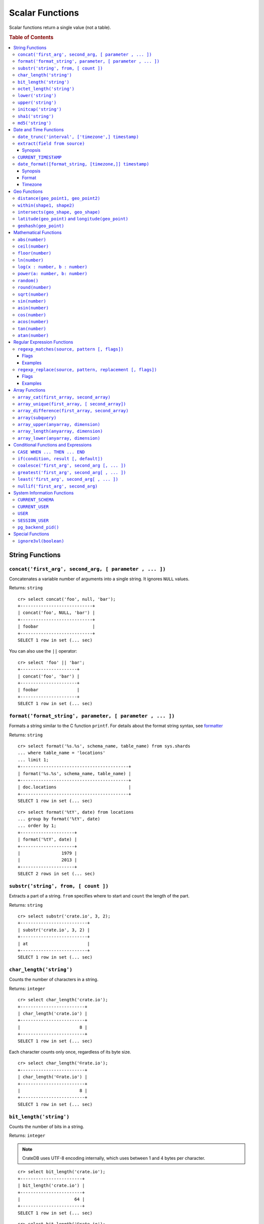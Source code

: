 .. highlight:: psql
.. _scalar:

================
Scalar Functions
================

Scalar functions return a single value (not a table).

.. rubric:: Table of Contents

.. contents::
   :local:

String Functions
================

``concat('first_arg', second_arg, [ parameter , ... ])``
--------------------------------------------------------

Concatenates a variable number of arguments into a single string. It ignores
``NULL`` values.

Returns: ``string``

::

    cr> select concat('foo', null, 'bar');
    +----------------------------+
    | concat('foo', NULL, 'bar') |
    +----------------------------+
    | foobar                     |
    +----------------------------+
    SELECT 1 row in set (... sec)

You can also use the ``||`` operator::

    cr> select 'foo' || 'bar';
    +----------------------+
    | concat('foo', 'bar') |
    +----------------------+
    | foobar               |
    +----------------------+
    SELECT 1 row in set (... sec)

``format('format_string', parameter, [ parameter , ... ])``
-----------------------------------------------------------

Formats a string similar to the C function ``printf``. For details about the
format string syntax, see `formatter`_

Returns: ``string``

::

    cr> select format('%s.%s', schema_name, table_name) from sys.shards
    ... where table_name = 'locations'
    ... limit 1;
    +------------------------------------------+
    | format('%s.%s', schema_name, table_name) |
    +------------------------------------------+
    | doc.locations                            |
    +------------------------------------------+
    SELECT 1 row in set (... sec)

::

    cr> select format('%tY', date) from locations
    ... group by format('%tY', date)
    ... order by 1;
    +---------------------+
    | format('%tY', date) |
    +---------------------+
    |                1979 |
    |                2013 |
    +---------------------+
    SELECT 2 rows in set (... sec)

``substr('string', from, [ count ])``
-------------------------------------

Extracts a part of a string. ``from`` specifies where to start and ``count``
the length of the part.

Returns: ``string``

::

    cr> select substr('crate.io', 3, 2);
    +--------------------------+
    | substr('crate.io', 3, 2) |
    +--------------------------+
    | at                       |
    +--------------------------+
    SELECT 1 row in set (... sec)

.. _scalar_char_length:

``char_length('string')``
-------------------------

Counts the number of characters in a string.

Returns: ``integer``

::

    cr> select char_length('crate.io');
    +-------------------------+
    | char_length('crate.io') |
    +-------------------------+
    |                       8 |
    +-------------------------+
    SELECT 1 row in set (... sec)

Each character counts only once, regardless of its byte size.

::

    cr> select char_length('©rate.io');
    +-------------------------+
    | char_length('©rate.io') |
    +-------------------------+
    |                       8 |
    +-------------------------+
    SELECT 1 row in set (... sec)

.. _scalar_bit_length:

``bit_length('string')``
------------------------

Counts the number of bits in a string.

Returns: ``integer``

.. NOTE::

    CrateDB uses UTF-8 encoding internally, which uses between 1 and 4 bytes
    per character.

::

    cr> select bit_length('crate.io');
    +------------------------+
    | bit_length('crate.io') |
    +------------------------+
    |                     64 |
    +------------------------+
    SELECT 1 row in set (... sec)

::

    cr> select bit_length('©rate.io');
    +------------------------+
    | bit_length('©rate.io') |
    +------------------------+
    |                     72 |
    +------------------------+
    SELECT 1 row in set (... sec)

.. _scalar_octet_length:

``octet_length('string')``
--------------------------

Counts the number of bytes (octets) in a string.

Returns: ``integer``

::

    cr> select octet_length('crate.io');
    +--------------------------+
    | octet_length('crate.io') |
    +--------------------------+
    |                        8 |
    +--------------------------+
    SELECT 1 row in set (... sec)

::

    cr> select octet_length('©rate.io');
    +--------------------------+
    | octet_length('©rate.io') |
    +--------------------------+
    |                        9 |
    +--------------------------+
    SELECT 1 row in set (... sec)

``lower('string')``
-------------------

Converts all characters to lowercase. ``lower`` does not perform
locale-sensitive or context-sensitive mappings.

Returns: ``string``

::

    cr> select lower('TransformMe');
    +----------------------+
    | lower('TransformMe') |
    +----------------------+
    | transformme          |
    +----------------------+
    SELECT 1 row in set (... sec)

``upper('string')``
-------------------

Converts all characters to uppercase. ``upper`` does not perform
locale-sensitive or context-sensitive mappings.

Returns: ``string``

::

    cr> select upper('TransformMe');
    +----------------------+
    | upper('TransformMe') |
    +----------------------+
    | TRANSFORMME          |
    +----------------------+
    SELECT 1 row in set (... sec)

``initcap('string')``
---------------------

Converts the first letter of each word to upper case and the rest to lower case
(*capitalize letters*).

Returns: ``string``

::

   cr> select initcap('heLlo WORLD');
    +------------------------+
    | initcap('heLlo WORLD') |
    +------------------------+
    | Hello World            |
    +------------------------+
    SELECT 1 row in set (... sec)

.. _sha1:

``sha1('string')``
------------------

Returns: ``string``

Computes the SHA1 checksum of the given string.

::

    cr> select sha1('foo');
    +------------------------------------------+
    | sha1('foo')                              |
    +------------------------------------------+
    | 0beec7b5ea3f0fdbc95d0dd47f3c5bc275da8a33 |
    +------------------------------------------+
    SELECT 1 row in set (... sec)

``md5('string')``
-----------------

Returns: ``string``

Computes the MD5 checksum of the given string.

See :ref:`sha1 <sha1>` for an example.

Date and Time Functions
=======================

.. _scalar-date-trunc:

``date_trunc('interval', ['timezone',] timestamp)``
---------------------------------------------------

Returns: ``timestamp``

Limits a timestamps precision to a given interval.

Valid intervals are:

* ``second``

* ``minute``

* ``hour``

* ``day``

* ``week``

* ``month``

* ``quarter``

* ``year``

Valid values for ``timezone`` are either the name of a time zone (for example
'Europe/Vienna') or the UTC offset of a time zone (for example '+01:00'). To
get a complete overview of all possible values take a look at the `available
time zones`_ supported by `Joda-Time`_.

The following example shows how to use the date_trunc function to generate a
day based histogram in the ``Europe/Moscow`` timezone::

    cr> select
    ... date_trunc('day', 'Europe/Moscow', date) as day,
    ... count(*) as num_locations
    ... from locations
    ... group by date_trunc('day', 'Europe/Moscow', date)
    ... order by date_trunc('day', 'Europe/Moscow', date);
    +---------------+---------------+
    | day           | num_locations |
    +---------------+---------------+
    | 308523600000  | 4             |
    | 1367352000000 | 1             |
    | 1373918400000 | 8             |
    +---------------+---------------+
    SELECT 3 rows in set (... sec)

If you don't specify a time zone, ``truncate`` uses UTC time::

    cr> select date_trunc('day', date) as day, count(*) as num_locations
    ... from locations
    ... group by date_trunc('day', date)
    ... order by date_trunc('day', date);
    +---------------+---------------+
    | day           | num_locations |
    +---------------+---------------+
    | 308534400000  | 4             |
    | 1367366400000 | 1             |
    | 1373932800000 | 8             |
    +---------------+---------------+
    SELECT 3 rows in set (... sec)

``extract(field from source)``
------------------------------

``extract`` is a special expression that translates to a function which
retrieves subfields such as day, hour or minute from a timestamp.

The return type depends on the used ``field``.

Synopsis
........

::

    EXTRACT( field FROM expression )

:field:
  An identifier or string literal which identifies the part of the timestamp
  that should be extracted.

:expression:
  An expression that resolves to a timestamp or is castable to timestamp.

::

    cr> select extract(day from '2014-08-23');
    +--------------------------------+
    | EXTRACT(DAY FROM '2014-08-23') |
    +--------------------------------+
    |                             23 |
    +--------------------------------+
    SELECT 1 row in set (... sec)

``source`` must be an expression that returns a timestamp. In case the
expression has a different return type but is known to be castable to timestamp
an implicit cast will be attempted.

``field`` is an identifier that selects which part of the timestamp to extract.
The following fields are supported:

``CENTURY``
  | *Return type:* ``integer``
  | century of era

  Returns the ISO representation which is a straight split of the date.

  Year 2000 century 20 and year 2001 is also century 20. This is different to
  the GregorianJulian (GJ) calendar system where 2001 would be century 21.

``YEAR``
  | *Return type:* ``integer``
  | the year field

``QUARTER``
  | *Return type:* ``integer``
  | the quarter of the year (1 - 4)

``MONTH``
  | *Return type:* ``integer``
  | the month of the year

``WEEK``
  | *Return type:* ``integer``
  | the week of the year

``DAY``
  | *Return type:* ``integer``
  | the day of the month

``DAY_OF_MONTH``
  | *Return type:* ``integer``
  | same as ``day``

``DAY_OF_WEEK``
  | *Return type:* ``integer``
  | day of the week. Starting with Monday (1) to Sunday (7)

``DOW``
  | *Return type:* ``integer``
  | same as ``day_of_week``

``DAY_OF_YEAR``
  | *Return type:* ``integer``
  | the day of the year (1 - 365 / 366)

``DOY``
  | *Return type:* ``integer``
  | same as ``day_of_year``

``HOUR``
  | *Return type:* ``integer``
  | the hour field

``MINUTE``
  | *Return type:* ``integer``
  | the minute field

``SECOND``
  | *Return type:* ``integer``
  | the second field

``EPOCH``
  | *Return type:* ``double``
  | The number of seconds since Jan 1, 1970.
  | Can be negative if earlier than Jan 1, 1970.

.. _`available time zones`: http://www.joda.org/joda-time/timezones.html
.. _`Joda-Time`: http://www.joda.org/joda-time/

``CURRENT_TIMESTAMP``
---------------------

The ``CURRENT_TIMESTAMP`` expression returns the timestamp in milliseconds
since epoch at the time the SQL statement was handled. Therefore, the same
timestamp value is returned for every invocation of a single statement.

.. NOTE::

    If the ``CURRENT_TIMESTAMP`` function is used in
    :ref:`sql-ddl-generated-columns` it behaves slightly different in
    ``UPDATE`` operations. In such a case the actual timestamp of each row
    update is returned.

synopsis::

    CURRENT_TIMESTAMP [ ( precision ) ]

``precision`` must be a positive integer between 0 and 3. The default value is
3. It determines the number of fractional seconds to output. A value of 0 means
the timestamp will have second precision, no fractional seconds (milliseconds)
are given.

.. NOTE::

   The ``CURRENT_TIMESTAMP`` will be evaluated  using javas
   ``System.currentTimeMillis()``. So its actual result depends on the
   underlying operating system.

``date_format([format_string, [timezone,]] timestamp)``
-------------------------------------------------------

The ``date_format`` function formats a timestamp as string according to the
(optional) format string.

Returns: ``string``

Synopsis
........

::

    DATE_FORMAT( [ format_string, [ timezone, ] ] timestamp )

The only mandatory argument is the ``timestamp`` value to format. It can be any
expression that is safely convertible to timestamp.

Format
......

The syntax for the ``format_string`` is 100% compatible to the syntax of the
`MySQL date_format`_ function. For reference, the format is listed in detail
below [#MySQL-Docs]_:

.. csv-table:: date_format Format
   :header: "Format Specifier", "Description"

   ``%a``,	"Abbreviated weekday name (Sun..Sat)"
   ``%b``,	"Abbreviated month name (Jan..Dec)"
   ``%c``,	"Month in year, numeric (0..12)"
   ``%D``,	"Day of month as ordinal number (1st, 2nd, ... 24th)"
   ``%d``,	"Day of month, padded to 2 digits (00..31)"
   ``%e``,	"Day of month (0..31)"
   ``%f``,	"Microseconds, padded to 6 digits (000000..999999)"
   ``%H``,	"Hour in 24-hour clock, padded to 2 digits (00..23)"
   ``%h``,	"Hour in 12-hour clock, padded to 2 digits (01..12)"
   ``%I``,	"Hour in 12-hour clock, padded to 2 digits (01..12)"
   ``%i``,	"Minutes, numeric (00..59)"
   ``%j``,	"Day of year, padded to 3 digits (001..366)"
   ``%k``,	"Hour in 24-hour clock (0..23)"
   ``%l``,	"Hour in 12-hour clock (1..12)"
   ``%M``,	"Month name (January..December)"
   ``%m``,	"Month in year, numeric, padded to 2 digits (00..12)"
   ``%p``,	"AM or PM"
   ``%r``,	"Time, 12-hour (hh:mm:ss followed by AM or PM)"
   ``%S``,	"Seconds, padded to 2 digits (00..59)"
   ``%s``,	"Seconds, padded to 2 digits (00..59)"
   ``%T``,	"Time, 24-hour (hh:mm:ss)"
   ``%U``,	"Week number, sunday as first day of the week, first week of the year (01) is the one starting in this year, week 00 starts in last year (00..53)"
   ``%u``,	"Week number, monday as first day of the week, first week of the year (01) is the one with at least 4 days in this year (00..53)"
   ``%V``,	"Week number, sunday as first day of the week, first week of the year (01) is the one starting in this year, uses the week number of the last year, if the week started in last year (01..53)"
   ``%v``,	"Week number, monday as first day of the week, first week of the year (01) is the one with at least 4 days in this year, uses the week number of the last year, if the week started in last year (01..53)"
   ``%W``,	"Weekday name (Sunday..Saturday)"
   ``%w``,	"Day of the week (0=Sunday..6=Saturday)"
   ``%X``,	"weekyear, sunday as first day of the week, numeric, four digits; used with %V"
   ``%x``,	"weekyear, monday as first day of the week, numeric, four digits; used with %v"
   ``%Y``,	"Year, numeric, four digits"
   ``%y``,	"Year, numeric, two digits"
   ``%%``,	"A literal '%' character"
   ``%x``,	"x, for any 'x' not listed above"

If no ``format_string`` is given the default format will be used::

    %Y-%m-%dT%H:%i:%s.%fZ

::

    cr> select date_format('1970-01-01') as epoque;
    +-----------------------------+
    | epoque                      |
    +-----------------------------+
    | 1970-01-01T00:00:00.000000Z |
    +-----------------------------+
    SELECT 1 row in set (... sec)

Timezone
........

Valid values for ``timezone`` are either the name of a time zone (for example
'Europe/Vienna') or the UTC offset of a time zone (for example '+01:00'). To
get a complete overview of all possible values take a look at the `available
time zones`_ supported by `Joda-Time`_.

The ``timezone`` will be ``UTC`` if not provided::

    cr> select date_format('%W the %D of %M %Y %H:%i %p', 0) as epoque;
    +-------------------------------------------+
    | epoque                                    |
    +-------------------------------------------+
    | Thursday the 1st of January 1970 00:00 AM |
    +-------------------------------------------+
    SELECT 1 row in set (... sec)

::

    cr> select date_format('%Y/%m/%d %H:%i', 'EST',  0) as est_epoque;
    +------------------+
    | est_epoque       |
    +------------------+
    | 1969/12/31 19:00 |
    +------------------+
    SELECT 1 row in set (... sec)

Geo Functions
=============

.. _scalar_distance:

``distance(geo_point1, geo_point2)``
------------------------------------

Returns: ``double``

The ``distance`` function can be used to calculate the distance between two
points on earth. It uses the `Haversine formula`_ which gives great-circle
distances between 2 points on a sphere based on their latitude and longitude.

The return value is the distance in meters.

Below is an example of the distance function where both points are specified
using WKT. See :ref:`geo_point_data_type` for more information on the implicit
type casting of geo points::

    cr> select distance('POINT (10 20)', 'POINT (11 21)');
    +--------------------------------------------+
    | distance('POINT (10 20)', 'POINT (11 21)') |
    +--------------------------------------------+
    |                          152354.3209044634 |
    +--------------------------------------------+
    SELECT 1 row in set (... sec)

This scalar function can always be used in both the ``WHERE`` and ``ORDER BY``
clauses. With the limitation that one of the arguments must be a literal and
the other argument must be a column reference.

.. NOTE::

   The algorithm of the calculation which is used when the distance
   function is used as part of the result column list has a different
   precision than what is stored inside the index which is utilized if
   the distance function is part of a WHERE clause.

   For example if ``select distance(...)`` returns 0.0 an equality check
   with ``where distance(...) = 0`` might not yield anything at all due
   to the precision difference.

.. _scalar_within:

``within(shape1, shape2)``
--------------------------

Returns: ``boolean``

The ``within`` function returns true if ``shape1`` is within ``shape2``. If
that is not the case false is returned.

``shape1`` can either be a ``geo_shape`` or a ``geo_point``. ``shape2`` must be
a ``geo_shape``.

Below is an example of the within function which makes use of the implicit type
casting from strings to geo point and geo shapes::

    cr> select within(
    ...   'POINT (10 10)',
    ...   'POLYGON ((5 5, 10 5, 10 10, 5 10, 5 5))'
    ... );
    +--------------------------------------------------------------------+
    | within('POINT (10 10)', 'POLYGON ((5 5, 10 5, 10 10, 5 10, 5 5))') |
    +--------------------------------------------------------------------+
    | TRUE                                                               |
    +--------------------------------------------------------------------+
    SELECT 1 row in set (... sec)

This function can always be used within the ``WHERE`` clause.

.. _scalar_intersects:

``intersects(geo_shape, geo_shape)``
------------------------------------

Returns: ``boolean``

The ``intersects`` function returns true if both argument shapes share some
points or area, they *overlap*. This also includes two shapes where one lies
:ref:`within <scalar_within>` the other.

If ``false`` is returned, both shapes are considered *disjoint*.

Example::

    cr> select
    ... intersects(
    ...   {type='Polygon', coordinates=[
    ...         [[13.4252, 52.7096],[13.9416, 52.0997],
    ...          [12.7221, 52.1334],[13.4252, 52.7096]]]},
    ...   'LINESTRING(13.9636 52.6763, 13.2275 51.9578,
    ...               12.9199 52.5830, 11.9970 52.6830)'
    ... ) as intersects,
    ... intersects(
    ...   {type='Polygon', coordinates=[
    ...         [[13.4252, 52.7096],[13.9416, 52.0997],
    ...          [12.7221, 52.1334],[13.4252, 52.7096]]]},
    ...   'LINESTRING (11.0742 49.4538, 11.5686 48.1367)'
    ... ) as disjoint;
    +------------+----------+
    | intersects | disjoint |
    +------------+----------+
    | TRUE       | FALSE    |
    +------------+----------+
    SELECT 1 row in set (... sec)

Due to a limitation on the :ref:`geo_shape_data_type` datatype this function
cannot be used in the :ref:`sql_reference_order_by`.

``latitude(geo_point)`` and ``longitude(geo_point)``
----------------------------------------------------

Returns: ``double``

The ``latitude`` and ``longitude`` function return the coordinates of latitude
or longitude of a point, or ``NULL`` if not available. The input must be a
column of type ``geo_point``, a valid WKT string or a double-array. See
:ref:`geo_point_data_type` for more information on the implicit type casting of
geo points.

Example::

    cr> select mountain, height, longitude(coordinates) as "lon", latitude(coordinates) as "lat"
    ... from sys.summits order by height desc limit 1;
    +------------+--------+---------+---------+
    | mountain   | height |     lon |     lat |
    +------------+--------+---------+---------+
    | Mont Blanc |   4808 | 6.86444 | 45.8325 |
    +------------+--------+---------+---------+
    SELECT 1 row in set (... sec)

Below is an example of the latitude/longitude functions which make use of the
implicit type casting from strings to geo point::

    cr> select latitude('POINT (10 20)'), longitude([10.0, 20.0]);
    +---------------------------+-------------------------+
    | latitude('POINT (10 20)') | longitude([10.0, 20.0]) |
    +---------------------------+-------------------------+
    |                      20.0 |                    10.0 |
    +---------------------------+-------------------------+
    SELECT 1 row in set (... sec)

``geohash(geo_point)``
----------------------

Returns: ``string``

Returns a `GeoHash <http://en.wikipedia.org/wiki/Geohash>`_ representation
based on full precision (12 characters) of the input point, or ``NULL`` if not
available. The input has to be a column of type ``geo_point``, a valid WKT
string or a double-array.See :ref:`geo_point_data_type` for more information of
the implicit type casting of geo points.

Example::

    cr> select mountain, height, geohash(coordinates) as "geohash" from sys.summits
    ... order by height desc limit 1;
    +------------+--------+--------------+
    | mountain   | height | geohash      |
    +------------+--------+--------------+
    | Mont Blanc |   4808 | u0huspw99j1r |
    +------------+--------+--------------+
    SELECT 1 row in set (... sec)

.. _mathematical_functions:

Mathematical Functions
======================

All mathematical functions can be used within ``WHERE`` and ``ORDER BY``
clauses.

``abs(number)``
---------------

Returns the absolute value of the given number in the datatype of the given
number::

    cr> select abs(214748.0998), abs(0), abs(-214748);
    +------------------+--------+---------------+
    | abs(214748.0998) | abs(0) | abs(- 214748) |
    +------------------+--------+---------------+
    |      214748.0998 |      0 |        214748 |
    +------------------+--------+---------------+
    SELECT 1 row in set (... sec)

.. _scalar-ceil:

``ceil(number)``
----------------

Returns the smallest integer or long value that is not less than the argument.

Returns: ``long`` or ``integer``

Return value will be of type integer if the input value is an integer or float.
If the input value is of type long or double the return value will be of type
long::

    cr> select ceil(29.9);
    +------------+
    | ceil(29.9) |
    +------------+
    |         30 |
    +------------+
    SELECT 1 row in set (... sec)

.. _scalar-floor:

``floor(number)``
-----------------

Returns the largest integer or long value that is not greater than the
argument.

Returns: ``long`` or ``integer``

Return value will be an integer if the input value is an integer or a float. If
the input value is of type long or double the return value will be of type
long.

See below for an example::

    cr> select floor(29.9);
    +-------------+
    | floor(29.9) |
    +-------------+
    |          29 |
    +-------------+
    SELECT 1 row in set (... sec)

``ln(number)``
--------------

Returns the natural logarithm of given ``number``.

Returns: ``double``

See below for an example::

    cr> SELECT ln(1);
    +-------+
    | ln(1) |
    +-------+
    |   0.0 |
    +-------+
    SELECT 1 row in set (... sec)

.. NOTE::

    An error is returned for arguments which lead to undefined or illegal
    results. E.g. ln(0) results in ``minus infinity``, and therefore, an error
    is returned.

``log(x : number, b : number)``
-------------------------------

Returns the logarithm of given ``x`` to base ``b``.

Returns: ``double``

See below for an example, which essentially is the same as above::

    cr> SELECT log(100, 10);
    +--------------+
    | log(100, 10) |
    +--------------+
    |          2.0 |
    +--------------+
    SELECT 1 row in set (... sec)

The second argument (``b``) is optional. If not present, base 10 is used::

    cr> SELECT log(100);
    +----------+
    | log(100) |
    +----------+
    |      2.0 |
    +----------+
    SELECT 1 row in set (... sec)

.. NOTE::

    An error is returned for arguments which lead to undefined or illegal
    results. E.g. log(0) results in ``minus infinity``, and therefore, an error
    is returned.

    The same is true for arguments which lead to a ``division by zero``, as
    e.g. log(10, 1) does.

``power(a: number, b: number)``
-------------------------------

Returns the given argument ``a`` raised to the power of argument ``b``.

Returns: ``double``

The return type of the power function is always double, even when both the
inputs are integral types, in order to be consistent across positive and
negative exponents (which will yield decimal types)

See below for an example::

    cr> SELECT power(2,3);
    +-------------+
    | power(2, 3) |
    +-------------+
    |         8.0 |
    +-------------+
    SELECT 1 row in set (... sec)

``random()``
------------

The ``random`` function returns a random value in the range 0.0 <= X < 1.0.

Returns: ``double``

.. NOTE::

    Every call to ``random`` will yield a new random number.

.. _scalar-round:

``round(number)``
-----------------

If the input is of type double or long the result is the closest long to the
argument, with ties rounding up.

If the input is of type float or integer the result is the closest integer to
the argument, with ties rounding up.

Returns: ``long`` or ``integer``

See below for an example::

    cr> select round(42.2);
    +-------------+
    | round(42.2) |
    +-------------+
    |          42 |
    +-------------+
    SELECT 1 row in set (... sec)

``sqrt(number)``
----------------

Returns the square root of the argument.

Returns: ``double``

See below for an example::

    cr> select sqrt(25.0);
    +------------+
    | sqrt(25.0) |
    +------------+
    |        5.0 |
    +------------+
    SELECT 1 row in set (... sec)

``sin(number)``
---------------

Returns the sine of the argument.

Returns: ``double``

See below for an example::

    cr> SELECT sin(1);
    +--------------------+
    |             sin(1) |
    +--------------------+
    | 0.8414709848078965 |
    +--------------------+
    SELECT 1 row in set (... sec)

``asin(number)``
----------------

Returns the arcsine of the argument.

Returns: ``double``

See below for an example::

    cr> SELECT asin(1);
    +--------------------+
    |            asin(1) |
    +--------------------+
    | 1.5707963267948966 |
    +--------------------+
    SELECT 1 row in set (... sec)

``cos(number)``
---------------

Returns the cosine of the argument.

Returns: ``double``

See below for an example::

    cr> SELECT cos(1);
    +--------------------+
    |             cos(1) |
    +--------------------+
    | 0.5403023058681398 |
    +--------------------+
    SELECT 1 row in set (... sec)

``acos(number)``
----------------

Returns the arccosine of the argument.

Returns: ``double``

See below for an example::

    cr> SELECT acos(-1);
    +-------------------+
    |         acos(- 1) |
    +-------------------+
    | 3.141592653589793 |
    +-------------------+
    SELECT 1 row in set (... sec)

``tan(number)``
---------------

Returns the tangent of the argument.

Returns: ``double``

See below for an example::

    cr> SELECT tan(1);
    +--------------------+
    |             tan(1) |
    +--------------------+
    | 1.5574077246549023 |
    +--------------------+
    SELECT 1 row in set (... sec)

``atan(number)``
----------------

Returns the arctangent of the argument.

Returns: ``double``

See below for an example::

    cr> SELECT atan(1);
    +--------------------+
    |            atan(1) |
    +--------------------+
    | 0.7853981633974483 |
    +--------------------+
    SELECT 1 row in set (... sec)

.. _scalar-regexp:

Regular Expression Functions
============================

The regular expression functions in CrateDB use `Java Regular Expressions`_.

See the api documentation for more details.

.. NOTE::

   Be aware that, in contrast to the functions, the :ref:`regular expression
   operator <sql_ddl_regexp>` is using `Lucene Regular Expressions`_.

.. _Lucene Regular Expressions: http://lucene.apache.org/core/4_9_0/core/org/apache/lucene/util/automaton/RegExp.html

.. _scalar-regexp-matches:

``regexp_matches(source, pattern [, flags])``
---------------------------------------------

This function uses the regular expression pattern in ``pattern`` to match
against the ``source`` string.

Returns: ``string_array``

If ``source`` matches, an array of the matched regular expression groups is
returned.

If no regular expression group was used, the whole pattern is used as a group.

If ``source`` does not match, this function returns ``NULL``.

A regular expression group is formed by a subexpression that is surrounded by
parentheses.The position of a group is determined by the position of its
opening parenthesis.

For example when matching the pattern ``\b([A-Z])`` a match for the
subexpression ``([A-Z])`` would create group No. 1. If you want to group stuff
with parentheses, but without grouping, use ``(?...)``.

For example matching the regular expression ``([Aa](.+)z)`` against
``alcatraz``, results in these groups:

 * group 1: ``alcatraz`` (from first to last parenthesis or whole pattern)
 * group 2: ``lcatra`` (beginning at second parenthesis)

The ``regexp_matches`` function will return all groups as a string array::

    cr> select regexp_matches('alcatraz', '(a(.+)z)') as matched;
    +------------------------+
    | matched                |
    +------------------------+
    | ["alcatraz", "lcatra"] |
    +------------------------+
    SELECT 1 row in set (... sec)

::

    cr> select regexp_matches('alcatraz', 'traz') as matched;
    +----------+
    | matched  |
    +----------+
    | ["traz"] |
    +----------+
    SELECT 1 row in set (... sec)

Through array element access functionality, a group can be selected directly.
See :ref:`sql_dql_object_arrays_select` for details.

::

    cr> select regexp_matches('alcatraz', '(a(.+)z)')[2] as second_group;
    +--------------+
    | second_group |
    +--------------+
    | lcatra       |
    +--------------+
    SELECT 1 row in set (... sec)

.. _scalar-regexp-matches-flags:

Flags
.....

This function takes a number of flags as optional third parameter. These flags
are given as a string containing any of the characters listed below. Order does
not matter.

+-------+---------------------------------------------------------------------+
| Flag  | Description                                                         |
+=======+=====================================================================+
| ``i`` | enable case insensitive matching                                    |
+-------+---------------------------------------------------------------------+
| ``u`` | enable unicode case folding when used together with ``i``           |
+-------+---------------------------------------------------------------------+
| ``U`` | enable unicode support for character classes like ``\W``            |
+-------+---------------------------------------------------------------------+
| ``s`` | make ``.`` match line terminators, too                              |
+-------+---------------------------------------------------------------------+
| ``m`` | make ``^`` and ``$`` match on the beginning or end of a line        |
|       | too.                                                                |
+-------+---------------------------------------------------------------------+
| ``x`` | permit whitespace and line comments starting with ``#``             |
+-------+---------------------------------------------------------------------+
| ``d`` | only ``\n`` is considered a line-terminator when using ``^``, ``$`` |
|       | and ``.``                                                           |
+-------+---------------------------------------------------------------------+

Examples
........

::

    cr> select regexp_matches('foobar', '^(a(.+)z)$') as matched;
    +---------+
    | matched |
    +---------+
    | NULL    |
    +---------+
    SELECT 1 row in set (... sec)

::

    cr> select regexp_matches('99 bottles of beer on the wall', '\d{2}\s(\w+).*', 'ixU')
    ... as matched;
    +-------------+
    | matched     |
    +-------------+
    | ["bottles"] |
    +-------------+
    SELECT 1 row in set (... sec)

``regexp_replace(source, pattern, replacement [, flags])``
----------------------------------------------------------

``regexp_replace`` can be used to replace every (or only the first) occurence
of a subsequence matching ``pattern`` in the ``source`` string with the
``replacement`` string. If no subsequence in ``source`` matches the regular
expression ``pattern``, ``source`` is returned unchanged.

Returns: ``string``

``pattern`` is a java regular expression. For details on the regexp syntax, see
`Java Regular Expressions`_.

The ``replacement`` string may contain expressions like ``$N`` where ``N`` is a
digit between 0 and 9. It references the *N*\ th matched group of ``pattern``
and the matching subsequence of that group will be inserted in the returned
string. The expression ``$0`` will insert the whole matching ``source``.

Per default, only the first occurrence of a subsequence matching ``pattern``
will be replaced. If all occurrences shall be replaced use the ``g`` flag.

Flags
.....

``regexp_replace`` supports the same flags than ``regexp_matches``, see
:ref:`regexp_matches Flags <scalar-regexp-matches-flags>` and additionally the
``g`` flag:

+-------+---------------------------------------------------------------------+
| Flag  | Description                                                         |
+=======+=====================================================================+
| ``g`` | replace all occurrences of a subsequence matching ``pattern``,      |
|       | not only the first                                                  |
+-------+---------------------------------------------------------------------+

Examples
........

::

   cr> select name, regexp_replace(name, '(\w+)\s(\w+)+', '$1 - $2') as replaced from locations
   ... order by name limit 5;
    +---------------------+-----------------------+
    | name                | replaced              |
    +---------------------+-----------------------+
    |                     |                       |
    | Aldebaran           | Aldebaran             |
    | Algol               | Algol                 |
    | Allosimanius Syneca | Allosimanius - Syneca |
    | Alpha Centauri      | Alpha - Centauri      |
    +---------------------+-----------------------+
    SELECT 5 rows in set (... sec)

::

   cr> select regexp_replace('alcatraz', '(foo)(bar)+', '$1baz') as replaced;
    +----------+
    | replaced |
    +----------+
    | alcatraz |
    +----------+
    SELECT 1 row in set (... sec)

::

   cr> select name, regexp_replace(name, '([A-Z]\w+) .+', '$1', 'ig') as replaced from locations
   ... order by name limit 5;
    +---------------------+--------------+
    | name                | replaced     |
    +---------------------+--------------+
    |                     |              |
    | Aldebaran           | Aldebaran    |
    | Algol               | Algol        |
    | Allosimanius Syneca | Allosimanius |
    | Alpha Centauri      | Alpha        |
    +---------------------+--------------+
    SELECT 5 rows in set (... sec)

Array Functions
===============

``array_cat(first_array, second_array)``
----------------------------------------

The ``array_cat`` function concatenates two arrays into one array

Returns: ``array``

::

    cr> select array_cat([1,2,3],[3,4,5,6]);
    +------------------------------------+
    | array_cat([1, 2, 3], [3, 4, 5, 6]) |
    +------------------------------------+
    | [1, 2, 3, 3, 4, 5, 6]              |
    +------------------------------------+
    SELECT 1 row in set (... sec)

It can be used to append elements to array fields

::

    cr> create table array_cat_example (list array(integer));
    CREATE OK, 1 row affected (... sec)

::

    cr> insert into array_cat_example (list) values ([1,2,3]);
    INSERT OK, 1 row affected (... sec)

.. Hidden: refresh array_cat_example

    cr> refresh table array_cat_example
    REFRESH OK, 1 row affected (... sec)

::

    cr> update array_cat_example set list = array_cat(list, [4, 5, 6]);
    UPDATE OK, 1 row affected (... sec)

.. Hidden: refresh array_cat_example

    cr> refresh table array_cat_example
    REFRESH OK, 1 row affected (... sec)

::

    cr> select * from array_cat_example;
    +--------------------+
    | list               |
    +--------------------+
    | [1, 2, 3, 4, 5, 6] |
    +--------------------+
    SELECT 1 row in set (... sec)

.. NOTE::

   Appending to arrays with array_cat in updates is handy, but unfortunately
   not isolated. We use optimistic concurrency control to ensure that your
   update operation used the latest state of the row. But only 3 retry attempts
   are made by fetching the newest version again and if they all fail, the
   query fails.

You can also use the concat operator ``||`` with arrays

::

    cr> select [1,2,3] || [4,5,6] || [7,8,9];
    +-------------------------------------------------+
    | concat(concat([1, 2, 3], [4, 5, 6]), [7, 8, 9]) |
    +-------------------------------------------------+
    | [1, 2, 3, 4, 5, 6, 7, 8, 9]                     |
    +-------------------------------------------------+
    SELECT 1 row in set (... sec)

``array_unique(first_array, [ second_array])``
----------------------------------------------

The ``array_unique`` function merges two arrays into one array with unique
elements

Returns: ``array``

::

    cr> select array_unique([1, 2, 3], [3, 4, 4]);
    +------------------------------------+
    | array_unique([1, 2, 3], [3, 4, 4]) |
    +------------------------------------+
    | [1, 2, 3, 4]                       |
    +------------------------------------+
    SELECT 1 row in set (... sec)

If the arrays have different types all elements will be cast to the element
type of the first array with a defined type::

    cr> select array_unique([10, 20], [10.2, 20.3]);
    +--------------------------------------+
    | array_unique([10, 20], [10.2, 20.3]) |
    +--------------------------------------+
    | [10, 20]                             |
    +--------------------------------------+
    SELECT 1 row in set (... sec)

``array_difference(first_array, second_array)``
-----------------------------------------------

The ``array_difference`` function removes elements from the first array that
are contained in the second array.

Returns: ``array``

::

    cr> select array_difference([1,2,3,4,5,6,7,8,9,10],[2,3,6,9,15]);
    +---------------------------------------------------------------------+
    | array_difference([1, 2, 3, 4, 5, 6, 7, 8, 9, 10], [2, 3, 6, 9, 15]) |
    +---------------------------------------------------------------------+
    | [1, 4, 5, 7, 8, 10]                                                 |
    +---------------------------------------------------------------------+
    SELECT 1 row in set (... sec)

It can be used to remove elements from array fields.

::

    cr> create table array_difference_example (list array(integer));
    CREATE OK, 1 row affected (... sec)

::

    cr> insert into array_difference_example (list) values ([1,2,3,4,5,6,7,8,9,10]);
    INSERT OK, 1 row affected (... sec)

.. Hidden: refresh array_difference_example

    cr> refresh table array_difference_example
    REFRESH OK, 1 row affected (... sec)

::

    cr> update array_difference_example set list = array_difference(list, [6]);
    UPDATE OK, 1 row affected (... sec)

.. Hidden: refresh array_difference_example

    cr> refresh table array_difference_example
    REFRESH OK, 1 row affected (... sec)

::

    cr> select * from array_difference_example;
    +------------------------------+
    | list                         |
    +------------------------------+
    | [1, 2, 3, 4, 5, 7, 8, 9, 10] |
    +------------------------------+
    SELECT 1 row in set (... sec)


``array(subquery)``
-------------------

The ``array(subquery)`` expression is an array constructor function
which operates on the result of the ``subquery``.

Returns: ``array``

.. SEEALSO::

    :ref:`Array construction with subquery <sql_expressions_array_subquery>`


``array_upper(anyarray, dimension)``
------------------------------------
The ``array_upper`` function returns the number of elements in the requested
array dimmension (the upper bound of the dimension).

Returns: ``integer``

::

    cr> select array_upper([[1, 4], [3]], 1);
    +-------------------------------+
    | array_upper([[1, 4], [3]], 1) |
    +-------------------------------+
    | 2                             |
    +-------------------------------+
    SELECT 1 row in set (... sec)


``array_length(anyarray, dimension)``
-------------------------------------

The ``array_length`` function returns the number of elements in the requested
array dimmension.

Returns: ``integer``

::

    cr> select array_length([[1, 4], [3]], 1);
    +--------------------------------+
    | array_length([[1, 4], [3]], 1) |
    +--------------------------------+
    | 2                              |
    +--------------------------------+
    SELECT 1 row in set (... sec)


``array_lower(anyarray, dimension)``
------------------------------------
The ``array_lower`` function returns the lower bound of the requested array
dimension (which is ``1`` if the dimension is valid and has at least one
element).

Returns: ``integer``

::

    cr> select array_lower([[1, 4], [3]], 1);
    +-------------------------------+
    | array_lower([[1, 4], [3]], 1) |
    +-------------------------------+
    | 1                             |
    +-------------------------------+
    SELECT 1 row in set (... sec)


Conditional Functions and Expressions
=====================================

``CASE WHEN ... THEN ... END``
------------------------------

The ``case`` expression is a generic conditional expression similar to if/else
statements in other programming languages and can be used wherever an
expression is valid.

::

  CASE WHEN condition THEN result
       [WHEN ...]
       [ELSE result]
  END

Each *condition* expression must result in a boolean value. If the condition's
result is true, the value of the *result* expression that follows the condition
will be the final result of the ``case`` expression and the subsequent ``when``
branches will not be processed. If the condition's result is not true, any
subsequent ``when`` clauses are examined in the same manner. If no ``when``
condition yields true, the value of the ``case`` expression is the result of
the ``else`` clause. If the ``else`` clause is omitted and no condition is
true, the result is null.

.. Hidden: create table case_example

    cr> create table case_example (id long);
    CREATE OK, 1 row affected (... sec)
    cr> insert into case_example (id) values (0),(1),(2),(3);
    INSERT OK, 4 rows affected (... sec)
    cr> refresh table case_example
    REFRESH OK, 1 row affected (... sec)

Example:
::

    cr> select id,
    ...   case when id = 0 then 'zero'
    ...        when id % 2 = 0 then 'even'
    ...        else 'odd'
    ...   end as parity
    ... from case_example order by id;
    +----+--------+
    | id | parity |
    +----+--------+
    |  0 | zero   |
    |  1 | odd    |
    |  2 | even   |
    |  3 | odd    |
    +----+--------+
    SELECT 4 rows in set (... sec)

As a variant, a ``case`` expression can be written using the *simple* form:

::

  CASE expression
       WHEN value THEN result
       [WHEN ...]
       [ELSE result]
  END

Example:

::

    cr> select id,
    ...   case id when 0 then 'zero'
    ...           when 1 then 'one'
    ...           else 'other'
    ...   end as description
    ... from case_example order by id;
    +----+-------------+
    | id | description |
    +----+-------------+
    |  0 | zero        |
    |  1 | one         |
    |  2 | other       |
    |  3 | other       |
    +----+-------------+
    SELECT 4 rows in set (... sec)

.. NOTE::

   All *result* expressions must be convertible to a single data type.

.. Hidden: drop table case_example

    cr> drop table case_example;
    DROP OK, 1 row affected (... sec)

``if(condition, result [, default])``
-------------------------------------

The ``if`` function is a conditional function comparing to *if* statements of
most other programming languages. If the given *condition* expresion evaluates
to `true`, the *result* expression is evaluated and it's value is returned. If
the *condition* evaluates to `false`, the *result* expression is not evaluated
and the optional given *default* expression is evaluated instead and it's value
will be returned. If the *default* argument is omitted, NULL will be returned
instead.

.. Hidden: create table if_example

    cr> create table if_example (id long);
    CREATE OK, 1 row affected (... sec)
    cr> insert into if_example (id) values (0),(1),(2),(3);
    INSERT OK, 4 rows affected (... sec)
    cr> refresh table if_example
    REFRESH OK, 1 row affected (... sec)

::

   cr> select id, if(id = 0, 'zero', 'other') as description from if_example order by id;
    +----+-------------+
    | id | description |
    +----+-------------+
    |  0 | zero        |
    |  1 | other       |
    |  2 | other       |
    |  3 | other       |
    +----+-------------+
    SELECT 4 rows in set (... sec)

.. Hidden: drop table if_example

    cr> drop table if_example;
    DROP OK, 1 row affected (... sec)

``coalesce('first_arg', second_arg [, ... ])``
----------------------------------------------

The ``coalesce`` function takes one or more arguments of the same type and
returns the first non-null value of these. The result will be NULL only if all
the arguments evaluate to NULL.

Returns: same type as arguments

::

    cr> select coalesce(clustered_by, 'nothing')
    ...   from information_schema.tables
    ...   where table_name='nodes';
    +-----------------------------------+
    | coalesce(clustered_by, 'nothing') |
    +-----------------------------------+
    | nothing                           |
    +-----------------------------------+
    SELECT 1 row in set (... sec)

``greatest('first_arg', second_arg[ , ... ])``
----------------------------------------------

The ``greatest`` function takes one or more arguments of the same type and will
return the largest value of these. NULL values in the arguments list are
ignored. The result will be NULL only if all the arguments evaluate to NULL.

Returns: same type as arguments

::

    cr> select greatest(1, 2);
    +----------------+
    | greatest(1, 2) |
    +----------------+
    | 2              |
    +----------------+
    SELECT 1 row in set (... sec)

``least('first_arg', second_arg[ , ... ])``
-------------------------------------------

The ``least`` function takes one or more arguments of the same type and will
return the smallest value of these. NULL values in the arguments list are
ignored. The result will be NULL only if all the arguments evaluate to NULL.

Returns: same type as arguments

::

    cr> select least(1, 2);
    +-------------+
    | least(1, 2) |
    +-------------+
    | 1           |
    +-------------+
    SELECT 1 row in set (... sec)

``nullif('first_arg', second_arg)``
-----------------------------------

The ``nullif`` function compares two arguments of the same type and, if they
have the same value, returns NULL; otherwise returns the first argument.

Returns: same type as arguments

::

    cr> select nullif(table_schema, 'sys')
    ...   from information_schema.tables
    ...   where table_name='nodes';
    +-----------------------------+
    | nullif(table_schema, 'sys') |
    +-----------------------------+
    | NULL                        |
    +-----------------------------+
    SELECT 1 row in set (... sec)

System Information Functions
============================

``CURRENT_SCHEMA``
------------------

The ``CURRENT_SCHEMA`` system information function returns the name of the
current schema of the session. If no current schema is set, this function will
return the default schema, which is ``doc``.

Returns: ``string``

The default schema can be set when using the `JDBC
<https://crate.io/docs/reference/jdbc/#jdbc-url-format>`_ and `HTTP clients
<https://crate.io/docs/reference/protocols/http.html#default-schema>`_ such as
`CrateDB PDO`_.

.. NOTE::

    The ``CURRENT_SCHEMA`` function has a special SQL syntax, meaning that it
    must be called without trailing parenthesis (``()``). However, CrateDB also
    supports the optional parenthesis.

Synopsis::

    CURRENT_SCHEMA [ ( ) ]

Example::

    cr> SELECT CURRENT_SCHEMA;
    +----------------+
    | current_schema |
    +----------------+
    |            doc |
    +----------------+
    SELECT 1 row in set (... sec)

.. _current_user:

``CURRENT_USER``
----------------

.. NOTE::

   ``CURRENT_USER`` is an
   :ref:`enterprise feature <enterprise_features>`.

The ``CURRENT_USER`` system information function returns the name of the
current connected user or ``crate`` if the user management module is disabled.

Returns: ``string``

Synopsis::

    CURRENT_USER

Example::

    cr> select current_user;
    +--------------+
    | current_user |
    +--------------+
    | crate        |
    +--------------+
    SELECT 1 row in set (... sec)

.. _user:

``USER``
--------

.. NOTE::

   ``USER`` is an
   :ref:`enterprise feature <enterprise_features>`.

Equivalent to `CURRENT_USER`_.

Returns: ``string``

Synopsis::

    USER

Example::

    cr> select user;
    +--------------+
    | current_user |
    +--------------+
    | crate        |
    +--------------+
    SELECT 1 row in set (... sec)

.. _session_user:

``SESSION_USER``
----------------

.. NOTE::

   ``SESSION_USER`` is an
   :ref:`enterprise feature <enterprise_features>`.

The ``SESSION_USER`` system information function returns the name of the
current connected user or ``crate`` if the user management module is disabled.

Returns: ``string``

Synopsis::

    SESSION_USER

Example::

    cr> select session_user;
    +--------------+
    | session_user |
    +--------------+
    | crate        |
    +--------------+
    SELECT 1 row in set (... sec)

.. NOTE::

    CrateDB doesn't currently support the switching of execution context. This
    makes `SESSION_USER`_ functionally equivalent to `CURRENT_USER`_. We
    provide it as it's part of the SQL standard.

    Additionally, the `CURRENT_USER`_, `SESSION_USER`_ and `USER`_ functions
    have a a special SQL syntax, meaning that they must be called without
    trailing parenthesis (``()``).

``pg_backend_pid()``
--------------------

The ``pg_backend_pid()`` system information function is implemented for
enhanced compatibility with PostgreSQL. CrateDB will always return ``-1`` as
there isn't a single process attached to one query. This is different to
PostgreSQL, where this represents the process ID of the server process
attached to the current session.

Returns: ``integer``

Synopsis::

    pg_backend_pid()

Example::

    cr> select pg_backend_pid();
    +------------------+
    | pg_backend_pid() |
    +------------------+
    |               -1 |
    +------------------+
    SELECT 1 row in set (... sec)



Special Functions
=================

.. _ignore3vl:

``ignore3vl(boolean)``
----------------------

The ``ignore3vl`` function operates on a boolean argument and eliminates the
`3-valued logic`_ on the whole tree of operators beneath it. More specifically,
``FALSE`` is evaluated to ``FALSE``, ``TRUE`` to ``TRUE`` and ``NULL`` to
``FALSE``.

Returns: ``boolean``

.. hide:

    cr> CREATE TABLE IF NOT EXISTS doc.t(
    ...     int_array_col array(integer)
    ... );
    CREATE OK, 1 row affected (... sec)

    cr> INSERT INTO doc.t(int_array_col)
    ...   VALUES ([1,2,3, null]);
    INSERT OK, 1 row affected (... sec)

    cr> REFRESH table doc.t;
    REFRESH OK, 1 row affected (... sec)

.. NOTE::

    The main usage of the ``ignore3vl`` function is in the ``WHERE`` clause
    when a ``NOT`` operator is involved. Such filtering, with
    `3-valued logic`_, cannot be translated to an optimized query in the
    internal storage engine, and therefore can result into slow performance.
    E.g.::

      SELECT * FROM t
      WHERE NOT 5 = ANY(t.int_array_col);

    If we can ignore the `3-valued logic`_, we can write the query as::

      SELECT * FROM t
      WHERE NOT IGNORE3VL(5 = ANY(t.int_array_col));

    which will yield better performance (in execution time) than before.

    .. CAUTION::

      If there are NULL values in the `long_array_col`, in the case that
      `5 = ANY(t.long_array_col)` evaluates to ``NULL``, without the
      ``ignore3vl``, it would be evaluated as ``NOT NULL`` => ``NULL``,
      resulting to zero matched rows. With the ``IGNORE3VL`` in place it will
      be evaluated as ``NOT FALSE`` => ``TRUE`` resulting to all rows matching
      the filter. E.g::

        cr> SELECT * FROM t
        ... WHERE NOT 5 = ANY(t.int_array_col);
        +---------------+
        | int_array_col |
        +---------------+
        +---------------+
        SELECT 0 rows in set (... sec)

      ::

        cr> SELECT * FROM t
        ... WHERE NOT IGNORE3VL(5 = ANY(t.int_array_col));
        +-----------------+
        | int_array_col   |
        +-----------------+
        | [1, 2, 3, null] |
        +-----------------+
        SELECT 1 row in set (... sec)

.. hide:

   cr> DROP TABLE IF EXISTS doc.t;
   DROP OK, 1 row affected (... sec)


Synopsis::

    ignore3vl(boolean)

Example::

    cr> SELECT ignore3vl(true) as v1, ignore3vl(false) as v2, ignore3vl(null) as v3;
    +------+-------+-------+
    | v1   | v2    | v3    |
    +------+-------+-------+
    | TRUE | FALSE | FALSE |
    +------+-------+-------+
    SELECT 1 row in set (... sec)

.. rubric:: Footnotes

.. [#MySQL-Docs] http://dev.mysql.com/doc/refman/5.6/en/date-and-time-functions.html#function_date-format

.. _`formatter`: http://docs.oracle.com/javase/7/docs/api/java/util/Formatter.html
.. _Java Regular Expressions: http://docs.oracle.com/javase/8/docs/api/java/util/regex/Pattern.html
.. _`MySQL date_format`: http://dev.mysql.com/doc/refman/5.6/en/date-and-time-functions.html#function_date-format
.. _`Haversine formula`: https://en.wikipedia.org/wiki/Haversine_formula
.. _`CrateDB PDO`: https://crate.io/docs/reference/pdo/usage.html#dsn
.. _`3-valued logic`: https://en.wikipedia.org/wiki/Null_(SQL)#Comparisons_with_NULL_and_the_three-valued_logic_(3VL)
